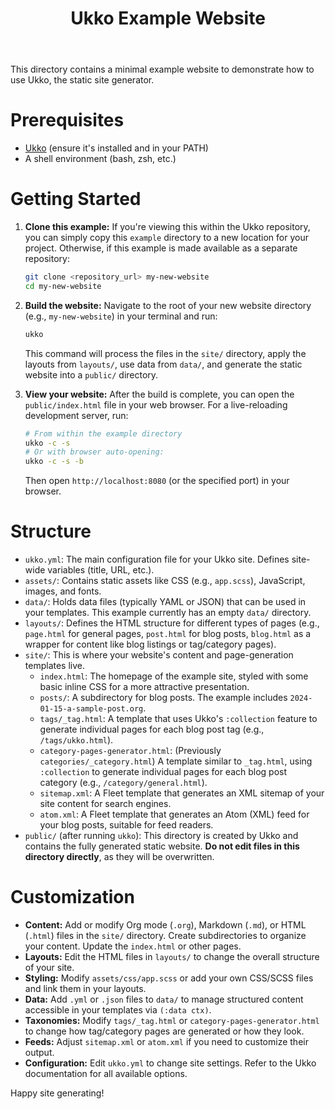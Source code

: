 #+TITLE: Ukko Example Website

This directory contains a minimal example website to demonstrate how to use Ukko, the static site generator.

* Prerequisites

- [[https://github.com/200ok/ukko][Ukko]] (ensure it's installed and in your PATH)
- A shell environment (bash, zsh, etc.)

* Getting Started

1. *Clone this example:*
   If you're viewing this within the Ukko repository, you can simply copy this =example= directory to a new location for your project.
   Otherwise, if this example is made available as a separate repository:
   #+BEGIN_SRC bash
   git clone <repository_url> my-new-website
   cd my-new-website
   #+END_SRC

2. *Build the website:*
   Navigate to the root of your new website directory (e.g., =my-new-website=) in your terminal and run:
   #+BEGIN_SRC bash
   ukko
   #+END_SRC
   This command will process the files in the =site/= directory, apply the layouts from =layouts/=, use data from =data/=, and generate the static website into a =public/= directory.

3. *View your website:*
   After the build is complete, you can open the =public/index.html= file in your web browser.
   For a live-reloading development server, run:
   #+BEGIN_SRC bash
   # From within the example directory
   ukko -c -s
   # Or with browser auto-opening:
   ukko -c -s -b
   #+END_SRC
   Then open =http://localhost:8080= (or the specified port) in your browser.

* Structure

- =ukko.yml=: The main configuration file for your Ukko site. Defines site-wide variables (title, URL, etc.).
- =assets/=: Contains static assets like CSS (e.g., =app.scss=), JavaScript, images, and fonts.
- =data/=: Holds data files (typically YAML or JSON) that can be used in your templates. This example currently has an empty =data/= directory.
- =layouts/=: Defines the HTML structure for different types of pages (e.g., =page.html= for general pages, =post.html= for blog posts, =blog.html= as a wrapper for content like blog listings or tag/category pages).
- =site/=: This is where your website's content and page-generation templates live.
  - =index.html=: The homepage of the example site, styled with some basic inline CSS for a more attractive presentation.
  - =posts/=: A subdirectory for blog posts. The example includes =2024-01-15-a-sample-post.org=.
  - =tags/_tag.html=: A template that uses Ukko's =:collection= feature to generate individual pages for each blog post tag (e.g., =/tags/ukko.html=).
  - =category-pages-generator.html=: (Previously =categories/_category.html=) A template similar to =_tag.html=, using =:collection= to generate individual pages for each blog post category (e.g., =/category/general.html=).
  - =sitemap.xml=: A Fleet template that generates an XML sitemap of your site content for search engines.
  - =atom.xml=: A Fleet template that generates an Atom (XML) feed for your blog posts, suitable for feed readers.
- =public/= (after running =ukko=): This directory is created by Ukko and contains the fully generated static website. *Do not edit files in this directory directly*, as they will be overwritten.

* Customization

- *Content:* Add or modify Org mode (=.org=), Markdown (=.md=), or HTML (=.html=) files in the =site/= directory. Create subdirectories to organize your content. Update the =index.html= or other pages.
- *Layouts:* Edit the HTML files in =layouts/= to change the overall structure of your site.
- *Styling:* Modify =assets/css/app.scss= or add your own CSS/SCSS files and link them in your layouts.
- *Data:* Add =.yml= or =.json= files to =data/= to manage structured content accessible in your templates via =(:data ctx)=.
- *Taxonomies:* Modify =tags/_tag.html= or =category-pages-generator.html= to change how tag/category pages are generated or how they look.
- *Feeds:* Adjust =sitemap.xml= or =atom.xml= if you need to customize their output.
- *Configuration:* Edit =ukko.yml= to change site settings. Refer to the Ukko documentation for all available options.

Happy site generating!
